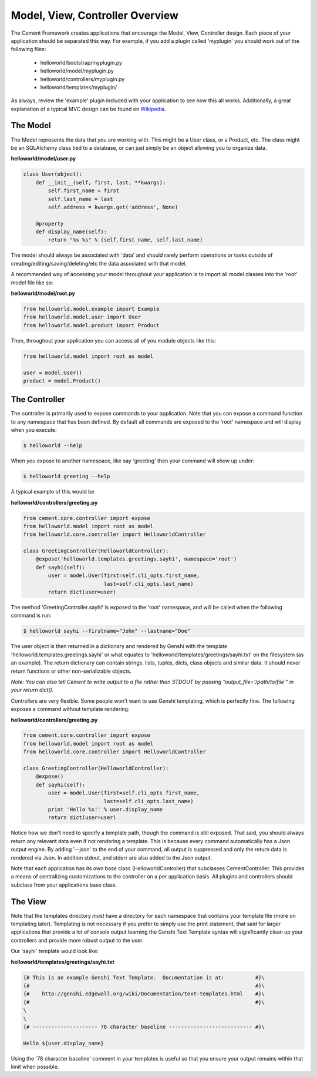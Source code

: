 Model, View, Controller Overview
================================

The Cement Framework creates applications that encourage the Model, View, 
Controller design.  Each piece of your application should be separated this
way.  For example, if you add a plugin called 'myplugin' you should work out 
of the following files:

 * helloworld/bootstrap/myplugin.py
 * helloworld/model/myplugin.py
 * helloworld/controllers/myplugin.py
 * helloworld/templates/myplugin/
 

As always, review the 'example' plugin included with your application to see
how this all works.  Additionally, a great explanation of a typical MVC design
can be found on `Wikipedia <http://en.wikipedia.org/wiki/Model–view–controller>`_.

 
The Model 
^^^^^^^^^

The Model represents the data that you are working with.  This might be a
User class, or a Product, etc.  The class might be an SQLAlchemy class tied
to a database, or can just simply be an object allowing you to organize data.

**helloworld/model/user.py**

.. code-block:: python

    class User(object):
        def __init__(self, first, last, **kwargs):
            self.first_name = first
            self.last_name = last
            self.address = kwargs.get('address', None)
        
        @property
        def display_name(self):
            return "%s %s" % (self.first_name, self.last_name)

            
The model should always be associated with 'data' and should rarely perform
operations or tasks outside of creating/editing/saving/deleting/etc the 
data associated with that model.

A recommended way of accessing your model throughout your application is to
import all model classes into the 'root' model file like so:

**helloworld/model/root.py**

.. code-block:: python

    from helloworld.model.example import Example
    from helloworld.model.user import User
    from helloworld.model.product import Product
    

Then, throughout your application you can access all of you module objects
like this:

.. code-block:: python

    from helloworld.model import root as model
    
    user = model.User()
    product = model.Product()
    
    
The Controller
^^^^^^^^^^^^^^

The controller is primarily used to expose commands to your application. Note 
that you can expose a command function to any namespace that has been defined.  
By default all commands are exposed to the 'root' namespace and will display 
when you execute:

.. code-block:: text

    $ helloworld --help
    
When you expose to another namespace, like say 'greeting' then your command
will show up under:

.. code-block:: text

    $ helloworld greeting --help
    

A typical example of this would be

**helloworld/controllers/greeting.py**

.. code-block:: python

    from cement.core.controller import expose
    from helloworld.model import root as model
    from helloworld.core.controller import HelloworldController
    
    class GreetingController(HelloworldController):
        @expose('helloworld.templates.greetings.sayhi', namespace='root')
        def sayhi(self):
            user = model.User(first=self.cli_opts.first_name, 
                              last=self.cli_opts.last_name)
            return dict(user=user)


The method 'GreetingController.sayhi' is exposed to the 'root' namespace, and
will be called when the following command is run:

.. code-block:: text

    $ helloworld sayhi --firstname="John" --lastname="Doe"

    
The user object is then returned in a dictionary and rendered by Genshi with
the template 'helloworld.templates.greetings.sayhi' or what equates to 
'helloworld/templates/greetings/sayhi.txt' on the filesystem (as an example).
The return dictionary can contain strings, lists, tuples, dicts, class objects
and similar data.  It should never return functions or other non-serializable
objects.  

*Note: You can also tell Cement to write output to a file rather than STDOUT
by passing "output_file='/path/to/file'" in your return dict().*

Controllers are very flexible.  Some people won't want to use Genshi
templating, which is perfectly fine.  The following exposes a command without
template rendering:

**helloworld/controllers/greeting.py**

.. code-block:: python

    from cement.core.controller import expose
    from helloworld.model import root as model
    from helloworld.core.controller import HelloworldController
    
    class GreetingController(HelloworldController):
        @expose()
        def sayhi(self):
            user = model.User(first=self.cli_opts.first_name, 
                              last=self.cli_opts.last_name)
            print 'Hello %s!' % user.display_name
            return dict(user=user)

Notice how we don't need to specify a template path, though the command is 
still exposed.  That said, you should always return any relevant data even
if not rendering a template.  This is because every command automatically
has a Json output engine.  By adding '--json' to the end of your command, all
output is suppressed and only the return data is rendered via Json.  In 
addition stdout, and stderr are also added to the Json output.

Note that each application has its own base class (HelloworldController) that
subclasses CementController.  This provides a means of centralizing 
customizations to the controller on a per application basis.  All plugins
and controllers should subclass from your applications base class.

The View
^^^^^^^^
            
Note that the templates directory *must* have a directory for each namespace
that contains your template file (more on templating later).  Templating is not
necessary if you prefer to simply use the print statement, that said for
larger applications that provide a lot of console output learning the Genshi
Text Template syntax will significantly clean up your controllers and provide
more robust output to the user.

Our 'sayhi' template would look like:

**helloworld/templates/greetings/sayhi.txt**

.. code-block:: text

    {# This is an example Genshi Text Template.  Documentation is at:          #}\
    {#                                                                         #}\
    {#    http://genshi.edgewall.org/wiki/Documentation/text-templates.html    #}\
    {#                                                                         #}\
    \
    \
    {# --------------------- 78 character baseline --------------------------- #}\
    
    Hello ${user.display_name}
    
    
Using the '78 character baseline' comment in your templates is useful so that 
you ensure your output remains within that limit when possible.